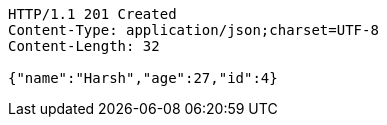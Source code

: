 [source,http,options="nowrap"]
----
HTTP/1.1 201 Created
Content-Type: application/json;charset=UTF-8
Content-Length: 32

{"name":"Harsh","age":27,"id":4}
----
